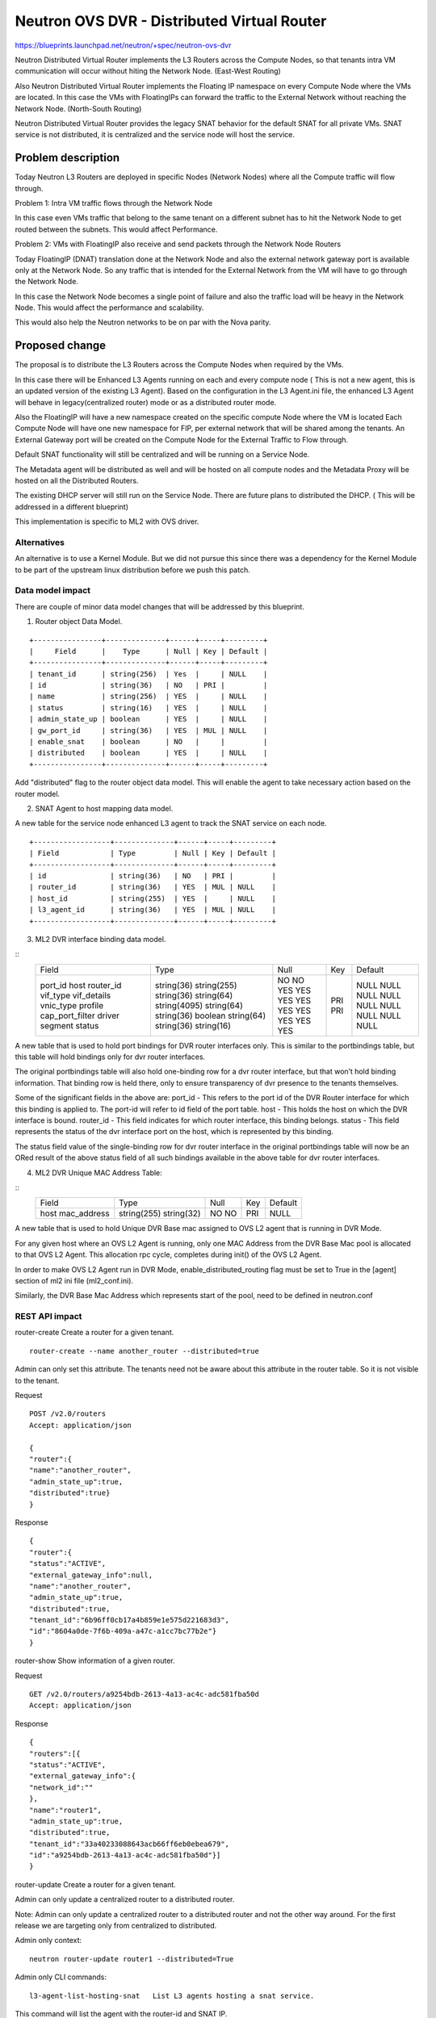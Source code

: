 ..
 This work is licensed under a Creative Commons Attribution 3.0 Unported
 License.

 http://creativecommons.org/licenses/by/3.0/legalcode

============================================
Neutron OVS DVR - Distributed Virtual Router
============================================

https://blueprints.launchpad.net/neutron/+spec/neutron-ovs-dvr

Neutron Distributed Virtual Router implements the L3 Routers across the
Compute Nodes, so that tenants intra VM communication will occur without
hiting the Network Node. (East-West Routing)

Also Neutron Distributed Virtual Router implements the Floating IP namespace
on every Compute Node where the VMs are located. In this case the VMs with
FloatingIPs can forward the traffic to the External Network without reaching
the Network Node. (North-South Routing)

Neutron Distributed Virtual Router provides the legacy SNAT behavior for
the default SNAT for all private VMs. SNAT service is not distributed, it
is centralized and the service node will host the service.

Problem description
===================

Today Neutron L3 Routers are deployed in specific Nodes (Network Nodes) where
all the Compute traffic will flow through.

Problem 1: Intra VM traffic flows through the Network Node

In this case even VMs traffic that belong to the same tenant on a different
subnet has to hit the Network Node to get routed between the subnets.
This would affect Performance.

Problem 2: VMs with FloatingIP also receive and send packets through the
Network Node Routers

Today FloatingIP (DNAT) translation done at the Network Node and also the
external network gateway port is available only at the Network Node. So any
traffic that is intended for the External Network from the VM will have to
go through the Network Node.

In this case the Network Node becomes a single point of failure and also the
traffic load will be heavy in the Network Node. This would affect the
performance and scalability.

This would also help the Neutron networks to be on par with the Nova parity.

Proposed change
===============

The proposal is to distribute the L3 Routers across the Compute Nodes when
required by the VMs.

In this case there will be Enhanced L3 Agents running on each and every
compute node ( This is not a new agent, this is an updated version of the
existing L3 Agent). Based on the configuration in the L3 Agent.ini file,
the enhanced L3 Agent will behave in legacy(centralized router) mode or
as a distributed router mode.

Also the FloatingIP will have a new namespace created on the specific compute
Node where the VM is located
Each Compute Node will have one new namespace for FIP, per external network
that will be shared among the tenants.
An External Gateway port will be created on the
Compute Node for the External Traffic to Flow through.

Default SNAT functionality will still be centralized and will be running on a
Service Node.

The Metadata agent will be distributed as well and will be hosted on all compute
nodes and the Metadata Proxy will be hosted on all the Distributed Routers.

The existing DHCP server will still run on the Service Node. There are future
plans to distributed the DHCP. ( This will be addressed in a different blueprint)

This implementation is specific to ML2 with OVS driver.

Alternatives
------------
An alternative is to use a Kernel Module. But we did not pursue this since
there was a dependency for the Kernel Module to be part of the upstream
linux distribution before we push this patch.


Data model impact
-----------------

There are couple of minor data model changes that will be
addressed by this blueprint.

1. Router object Data Model.

::

    +----------------+--------------+------+-----+---------+
    |     Field      |    Type      | Null | Key | Default |
    +----------------+--------------+------+-----+---------+
    | tenant_id      | string(256)  | Yes  |     | NULL    |
    | id             | string(36)   | NO   | PRI |         |
    | name           | string(256)  | YES  |     | NULL    |
    | status         | string(16)   | YES  |     | NULL    |
    | admin_state_up | boolean      | YES  |     | NULL    |
    | gw_port_id     | string(36)   | YES  | MUL | NULL    |
    | enable_snat    | boolean      | NO   |     |         |
    | distributed    | boolean      | YES  |     | NULL    |
    +----------------+--------------+------+-----+---------+

Add "distributed" flag to the router object data model. This
will enable the agent to take necessary action based on the
router model.

2. SNAT Agent to host mapping data model.

A new table for the service node enhanced L3 agent to
track the SNAT service on each node.

::

    +------------------+--------------+------+-----+---------+
    | Field            | Type         | Null | Key | Default |
    +------------------+--------------+------+-----+---------+
    | id               | string(36)   | NO   | PRI |         |
    | router_id        | string(36)   | YES  | MUL | NULL    |
    | host_id          | string(255)  | YES  |     | NULL    |
    | l3_agent_id      | string(36)   | YES  | MUL | NULL    |
    +------------------+--------------+------+-----+---------+

3. ML2 DVR interface binding data model.

::
    +-------------------+--------------+------+-----+---------+
    | Field             | Type         | Null | Key | Default |
    +-------------------+--------------+------+-----+---------+
    | port_id           | string(36)   | NO   | PRI |         |
    | host              | string(255)  | NO   | PRI |         |
    | router_id         | string(36)   | YES  |     | NULL    |
    | vif_type          | string(64)   | YES  |     | NULL    |
    | vif_details       | string(4095) | YES  |     | NULL    |
    | vnic_type         | string(64)   | YES  |     | NULL    |
    | profile           | string(36)   | YES  |     | NULL    |
    | cap_port_filter   | boolean      | YES  |     | NULL    |
    | driver            | string(64)   | YES  |     | NULL    |
    | segment           | string(36)   | YES  |     | NULL    |
    | status            | string(16)   | YES  |     | NULL    |
    +-------------------+--------------+------+-----+---------+

A new table that is used to hold port bindings for DVR router
interfaces only.
This is similar to the portbindings table, but this table will hold
bindings only for dvr router interfaces.

The original portbindings table will also hold one-binding row
for a dvr router interface, but that won’t hold binding information.
That binding row is held there, only to ensure transparency of dvr presence
to the tenants themselves.

Some of the significant fields in the above are:
port_id - This refers to the port id of the DVR Router interface for which
this binding is applied to. The port-id will refer to id field
of the port table.
host - This holds the host on which the DVR interface is bound.
router_id - This field indicates for which router interface, this
binding belongs.
status - This field represents the status of the dvr interface port on the
host, which is represented by this binding.

The status field value of the single-binding row for dvr router
interface in the original portbindings table will now be an ORed result
of the above status field of all such bindings available in the above
table for dvr router interfaces.

4. ML2 DVR Unique MAC Address Table:

::
    +-------------------+--------------+------+-----+---------+
    | Field             | Type         | Null | Key | Default |
    +-------------------+--------------+------+-----+---------+
    | host              | string(255)  | NO   | PRI |         |
    | mac_address       | string(32)   | NO   |     | NULL    |
    +-------------------+--------------+------+-----+---------+

A new table that is used to hold Unique DVR Base mac assigned to OVS L2
agent that is running in DVR Mode.

For any given host where an OVS L2 Agent is running, only one MAC Address
from the DVR Base Mac pool is allocated to that OVS L2 Agent. This
allocation rpc cycle, completes during init() of the OVS L2 Agent.

In order to make OVS L2 Agent run in DVR Mode, enable_distributed_routing
flag must be set to True in the [agent] section of ml2 ini file (ml2_conf.ini).

Similarly, the DVR Base Mac Address which represents start of the pool, need
to be defined in neutron.conf


REST API impact
---------------

router-create    Create a router for a given tenant.

::

    router-create --name another_router --distributed=true

Admin can only set this attribute. The tenants need not be aware about
this attribute in the router table. So it is not visible to the tenant.

Request

::

    POST /v2.0/routers
    Accept: application/json

    {
    "router":{
    "name":"another_router",
    "admin_state_up":true,
    "distributed":true}
    }


Response

::

    {
    "router":{
    "status":"ACTIVE",
    "external_gateway_info":null,
    "name":"another_router",
    "admin_state_up":true,
    "distributed":true,
    "tenant_id":"6b96ff0cb17a4b859e1e575d221683d3",
    "id":"8604a0de-7f6b-409a-a47c-a1cc7bc77b2e"}
    }


router-show    Show information of a given router.

Request

::

    GET /v2.0/routers/a9254bdb-2613-4a13-ac4c-adc581fba50d
    Accept: application/json

Response

::

    {
    "routers":[{
    "status":"ACTIVE",
    "external_gateway_info":{
    "network_id":""
    },
    "name":"router1",
    "admin_state_up":true,
    "distributed":true,
    "tenant_id":"33a40233088643acb66ff6eb0ebea679",
    "id":"a9254bdb-2613-4a13-ac4c-adc581fba50d"}]
    }

router-update    Create a router for a given tenant.

Admin can only update a centralized router to a distributed router.

Note: Admin can only update a centralized router to a distributed
router and not the other way around. For the first release we are
targeting only from centralized to distributed.

Admin only context:

::

    neutron router-update router1 --distributed=True


Admin only CLI commands:

::

    l3-agent-list-hosting-snat   List L3 agents hosting a snat service.

This command will list the agent with the router-id and SNAT IP.

::

    l3-agent-snat-add            Associate a snat namespace to an L3 agent.

This command will allow an admin to associate a SNAT namespace to an agent.
This command will take the router ID as an argument.

::

    l3-agent-snat-remove         Remove snat association from an L3 agent.

This command will allow an admin to remove or disassociate a SNAT service from
the agent.


Security impact
---------------

Need to make sure the existing FWaaS and the Security Group Rules
are not affected by the DVR.


Notifications impact
--------------------

None


Other end user impact
---------------------

Yes this change will have some impact on the python-neutronclient

The Admin level API proposed above will have to be implemented in
the CLI.

Also there is an impact with Horizon to address the admin level API
mentioned above.

Performance Impact
------------------

* Improves Performance.

Inter VM traffic between the tenant's subnet need not reach the
router in the Network node to get routed and will be routed locally
from the Compute Node. This would increase the performance substantially.

Also the Floating IP traffic for a VM from a Compute Node will directly hit
the external network from the compute node, instead of going through the
router on the network node.

Other deployer impact
---------------------

Global Configuration to enable Distributed Virtual Router.

::

    #neutron.conf

    [default]
    # To enable distributed routing this flag need to be enabled.
    # It can be either True or False.
    # If False it will work in a legacy mode.
    # If True it will work in a DVR mode.

    #router_distributed = True


    # ovs_neutron_plugin.ini

    # This flag need to be enabled for the L2 Agent to address
    # DVR rules

    #enable_distributed_routing = True


    # l3_agent.ini
    #
    # This flag is required by the L3 Agent as well to run the L3
    # agent in a Distributed Mode.
    #
    #distributed_agent = True
    #

This will be disabled by default.

NOTE: This is for backward compatibility. For migration the admin
might have to run the db-migration script and also re-start the
agents with the right configuration to take effect.

If Cloud admin wanted to enable the feature this can be configured.


It currently uses the existing OVS binary in Linux Distribution. So
there should not be any new binaries.


Developer impact
----------------

Multinode Devstack setup may be required to develop and test.

Services Impact - Some of the services such as the VPN and FW should be
refactored to accomodate the distributed virtual routers. The respective
services team will be working with the DVR team to refactor the services.

Implementation
==============

Assignee(s)
-----------

Primary assignee:

* <swaminathan-vasudevan>

Other contributors:

* <rajeev-grover>

* <mbirru>

* <michael-smith6>

* <vivekanandan-narasimhan>

Work Items
----------

1. L3 Plugin Extension for DVR

2. ML2 Plugin/OVS Agent for DVR

3. L3 Enhanced Agent for DVR

4. L3 Agent Scheduler for DVR

5. L3 Driver/iplib for DVR


Dependencies
============
OVS (2.01 and above), L2-Pop.


Testing
=======
Yes. Since we are implementing the Distributed Nature of
routers, there need to be multinode setup for testing this
feature so that the rules and actual namespace creation for
the routers can be validated.

Single node infrastructure to test the feature may still be
possible, but we need to validate.

Continuous integration testing to test the dvr at the gate
will be considered.

Documentation Impact
====================

Yes. There will be documentation impact and so documentation
has to be modified to address the new deployment scenario.

References
==========


* https://etherpad.openstack.org/p/Distributed-Virtual-Router

* https://wiki.openstack.org/wiki/Meetings/Distributed-Virtual-Router

* https://blueprints.launchpad.net/neutron/+spec/ovs-distributed-router
